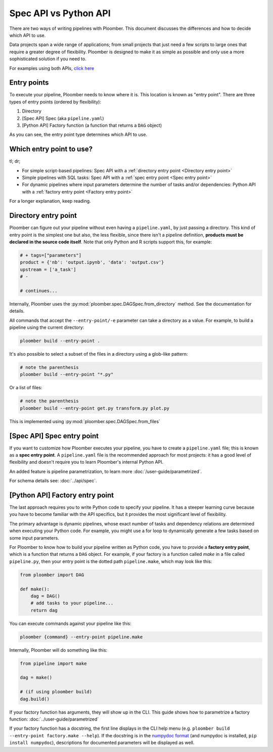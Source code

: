 Spec API vs Python API
======================

There are two ways of writing pipelines with Ploomber. This document discusses
the differences and how to decide which API to use.

Data projects span a wide range of applications; from small projects that just
need a few scripts to large ones that require a greater degree of flexibility.
Ploomber is designed to make it as simple as possible and only use a more
sophisticated solution if you need to.

For examples using both APIs, `click here <https://github.com/ploomber/projects>`_

Entry points
------------

To execute your pipeline, Ploomber needs to know where it is. This location is
known as "entry point". There are three types of entry points (ordered by
flexibility):

1. Directory
2. [Spec API] Spec (aka ``pipeline.yaml``)
3. [Python API] Factory function (a function that returns a ``DAG`` object)

As you can see, the entry point type determines which API to use.


Which entry point to use?
-------------------------

tl; dr;

* For simple script-based pipelines: Spec API with a :ref:`directory entry point <Directory entry point>`
* Simple pipelines with SQL tasks: Spec API with a :ref:`spec entry point <Spec entry point>`
* For dynamic pipelines where input parameters determine the number of tasks and/or dependencies: Python API with a :ref:`factory entry point <Factory entry point>`

For a longer explanation, keep reading.

Directory entry point
---------------------

Ploomber can figure out your pipeline without even having a ``pipeline.yaml``,
by just passing a directory. This kind of entry point is the simplest one but
also, the less flexible, since there isn't a pipeline definition, **products
must be declared in the source code itself**. Note that only Python and R
scripts support this, for example:

.. code-block:: python
    :class: text-editor
    :name: task-py

    # + tags=["parameters"]
    product = {'nb': 'output.ipynb', 'data': 'output.csv'}
    upstream = ['a_task']
    # -

    # continues...


Internally, Ploomber uses the :py:mod:`ploomber.spec.DAGSpec.from_directory`
method. See the documentation for details.

All commands that accept the ``--entry-point/-e`` parameter can take a
directory as a value. For example, to build a pipeline using the current
directory:

.. code-block:: console

    ploomber build --entry-point .

It's also possible to select a subset of the files in a directory using a
glob-like pattern:


.. code-block:: console

    # note the parenthesis
    ploomber build --entry-point "*.py"


Or a list of files:

.. code-block:: console

    # note the parenthesis
    ploomber build --entry-point get.py transform.py plot.py


This is implemented using :py:mod:`ploomber.spec.DAGSpec.from_files`  


[Spec API] Spec entry point
----------------------------

If you want to customize how Ploomber executes your pipeline,
you have to create a ``pipeline.yaml`` file; this is known as a
**spec entry point**. A ``pipeline.yaml`` file is the recommended approach for
most projects: it has a good level of flexibility and doesn't require you to
learn Ploomber's internal Python API.

An added feature is pipeline parametrization, to learn more :doc:`/user-guide/parametrized`.

For schema details see: :doc:`../api/spec`.

[Python API] Factory entry point
--------------------------------

The last approach requires you to write Python code to specify your pipeline.
It has a steeper learning curve because you have to become familiar with the
API specifics, but it provides the most significant level of flexibility.

The primary advantage is dynamic pipelines, whose exact number of tasks
and dependency relations are determined when executing your Python code.
For example, you might use a for loop to dynamically generate a few tasks
based on some input parameters.

For Ploomber to know how to build your pipeline written as Python code, you have
to provide a **factory entry point**, which is a function that returns a
``DAG`` object. For example, if your factory is a function called `make` in
a file called ``pipeline.py``, then your entry point is the dotted path
``pipeline.make``, which may look like this:

.. code-block:: python
    :class: text-editor
    :name: factory-py

    from ploomber import DAG

    def make():
        dag = DAG()
        # add tasks to your pipeline...
        return dag


You can execute commands against your pipeline like this:


.. code-block:: console

    ploomber {command} --entry-point pipeline.make


Internally, Ploomber will do something like this:

.. code-block:: python
    :class: text-editor

    from pipeline import make

    dag = make()

    # (if using ploomber build)
    dag.build()


If your factory function has arguments, they will show up in the CLI. This
guide shows how to parametrize a factory
function: :doc:`../user-guide/parametrized`

If your factory function has a docstring, the first line displays
in the CLI help menu (e.g. ``ploomber build --entry-point factory.make --help``). If
the docstring is in
the `numpydoc format <https://numpydoc.readthedocs.io/en/latest/format.html#docstring-standard>`_
(and numpydoc is installed, ``pip install numpydoc``), descriptions for
documented parameters will be displayed as well.
